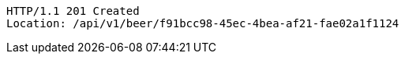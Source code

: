 [source,http,options="nowrap"]
----
HTTP/1.1 201 Created
Location: /api/v1/beer/f91bcc98-45ec-4bea-af21-fae02a1f1124

----